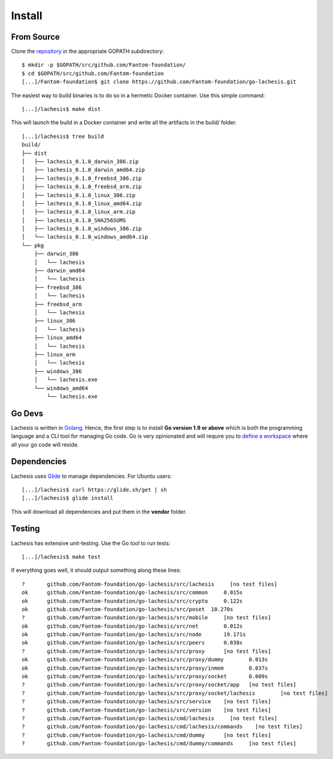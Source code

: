 .. _install:

Install
=======

From Source
^^^^^^^^^^^

Clone the `repository <https://github.com/Fantom-foundation/go-lachesis>`__ in the appropriate GOPATH subdirectory:

::

    $ mkdir -p $GOPATH/src/github.com/Fantom-foundation/
    $ cd $GOPATH/src/github.com/Fantom-foundation
    [...]/Fantom-foundation$ git clone https://github.com/Fantom-foundation/go-lachesis.git


The easiest way to build binaries is to do so in a hermetic Docker container.
Use this simple command:

::

	[...]/lachesis$ make dist

This will launch the build in a Docker container and write all the artifacts in
the build/ folder.

::

    [...]/lachesis$ tree build
    build/
    ├── dist
    │   ├── lachesis_0.1.0_darwin_386.zip
    │   ├── lachesis_0.1.0_darwin_amd64.zip
    │   ├── lachesis_0.1.0_freebsd_386.zip
    │   ├── lachesis_0.1.0_freebsd_arm.zip
    │   ├── lachesis_0.1.0_linux_386.zip
    │   ├── lachesis_0.1.0_linux_amd64.zip
    │   ├── lachesis_0.1.0_linux_arm.zip
    │   ├── lachesis_0.1.0_SHA256SUMS
    │   ├── lachesis_0.1.0_windows_386.zip
    │   └── lachesis_0.1.0_windows_amd64.zip
    └── pkg
        ├── darwin_386
        │   └── lachesis
        ├── darwin_amd64
        │   └── lachesis
        ├── freebsd_386
        │   └── lachesis
        ├── freebsd_arm
        │   └── lachesis
        ├── linux_386
        │   └── lachesis
        ├── linux_amd64
        │   └── lachesis
        ├── linux_arm
        │   └── lachesis
        ├── windows_386
        │   └── lachesis.exe
        └── windows_amd64
            └── lachesis.exe

Go Devs
^^^^^^^

Lachesis is written in `Golang <https://golang.org/>`__. Hence, the first step is
to install **Go version 1.9 or above** which is both the programming language
and a CLI tool for managing Go code. Go is very opinionated  and will require
you to `define a workspace <https://golang.org/doc/code.html#Workspaces>`__
where all your go code will reside.

Dependencies
^^^^^^^^^^^^

Lachesis uses `Glide <http://github.com/Masterminds/glide>`__ to manage
dependencies. For Ubuntu users:

::

    [...]/lachesis$ curl https://glide.sh/get | sh
    [...]/lachesis$ glide install

This will download all dependencies and put them in the **vendor** folder.

Testing
^^^^^^^

Lachesis has extensive unit-testing. Use the Go tool to run tests:

::

    [...]/lachesis$ make test

If everything goes well, it should output something along these lines:

::

    ?       github.com/Fantom-foundation/go-lachesis/src/lachesis     [no test files]
    ok      github.com/Fantom-foundation/go-lachesis/src/common     0.015s
    ok      github.com/Fantom-foundation/go-lachesis/src/crypto     0.122s
    ok      github.com/Fantom-foundation/go-lachesis/src/poset  10.270s
    ?       github.com/Fantom-foundation/go-lachesis/src/mobile     [no test files]
    ok      github.com/Fantom-foundation/go-lachesis/src/net        0.012s
    ok      github.com/Fantom-foundation/go-lachesis/src/node       19.171s
    ok      github.com/Fantom-foundation/go-lachesis/src/peers      0.038s
    ?       github.com/Fantom-foundation/go-lachesis/src/proxy      [no test files]
    ok      github.com/Fantom-foundation/go-lachesis/src/proxy/dummy        0.013s
    ok      github.com/Fantom-foundation/go-lachesis/src/proxy/inmem        0.037s
    ok      github.com/Fantom-foundation/go-lachesis/src/proxy/socket       0.009s
    ?       github.com/Fantom-foundation/go-lachesis/src/proxy/socket/app   [no test files]
    ?       github.com/Fantom-foundation/go-lachesis/src/proxy/socket/lachesis        [no test files]
    ?       github.com/Fantom-foundation/go-lachesis/src/service    [no test files]
    ?       github.com/Fantom-foundation/go-lachesis/src/version    [no test files]
    ?       github.com/Fantom-foundation/go-lachesis/cmd/lachesis     [no test files]
    ?       github.com/Fantom-foundation/go-lachesis/cmd/lachesis/commands    [no test files]
    ?       github.com/Fantom-foundation/go-lachesis/cmd/dummy      [no test files]
    ?       github.com/Fantom-foundation/go-lachesis/cmd/dummy/commands     [no test files]
